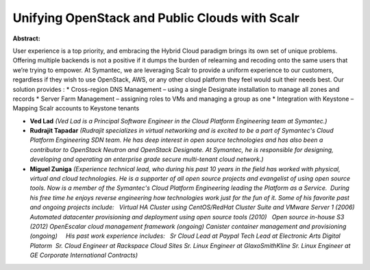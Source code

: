 Unifying OpenStack and Public Clouds with Scalr
~~~~~~~~~~~~~~~~~~~~~~~~~~~~~~~~~~~~~~~~~~~~~~~

**Abstract:**

User experience is a top priority, and embracing the Hybrid Cloud paradigm brings its own set of unique problems. Offering multiple backends is not a positive if it dumps the burden of relearning and recoding onto the same users that we’re trying to empower. At Symantec, we are leveraging Scalr to provide a uniform experience to our customers, regardless if they wish to use OpenStack, AWS, or any other cloud platform they feel would suit their needs best. Our solution provides : * Cross-region DNS Management – using a single Designate installation to manage all zones and records * Server Farm Management – assigning roles to VMs and managing a group as one * Integration with Keystone – Mapping Scalr accounts to Keystone tenants


* **Ved Lad** *(Ved Lad is a Principal Software Engineer in the Cloud Platform Engineering team at Symantec.)*

* **Rudrajit Tapadar** *(Rudrajit specializes in virtual networking and is excited to be a part of Symantec's Cloud Platform Engineering SDN team. He has deep interest in open source technologies and has also been a contributor to OpenStack Neutron and OpenStack Designate. At Symantec, he is responsible for designing, developing and operating an enterprise grade secure multi-tenant cloud network.)*

* **Miguel Zuniga** *(Experience technical lead, who during his past 10 years in the field has worked with physical, virtual and cloud technologies. He is a supporter of all open source projects and evangelist of using open source tools. Now is a member of the Symantec's Cloud Platform Engineering leading the Platform as a Service.  During his free time he enjoys reverse engineering how technologies work just for the fun of it. Some of his favorite past and ongoing projects include:   Virtual HA Cluster using CentOS/RedHat Cluster Suite and VMware Server 1 (2006) Automated datacenter provisioning and deployment using open source tools (2010)   Open source in-house S3 (2012) OpenEscalar cloud management framework (ongoing) Canister container management and provisioning (ongoing)     His past work experience includes:   Sr Cloud Lead at Paypal Tech Lead at Electronic Arts Digital Platorm  Sr. Cloud Engineer at Rackspace Cloud Sites Sr. Linux Engineer at GlaxoSmithKline Sr. Linux Engineer at GE Corporate International Contracts)*
